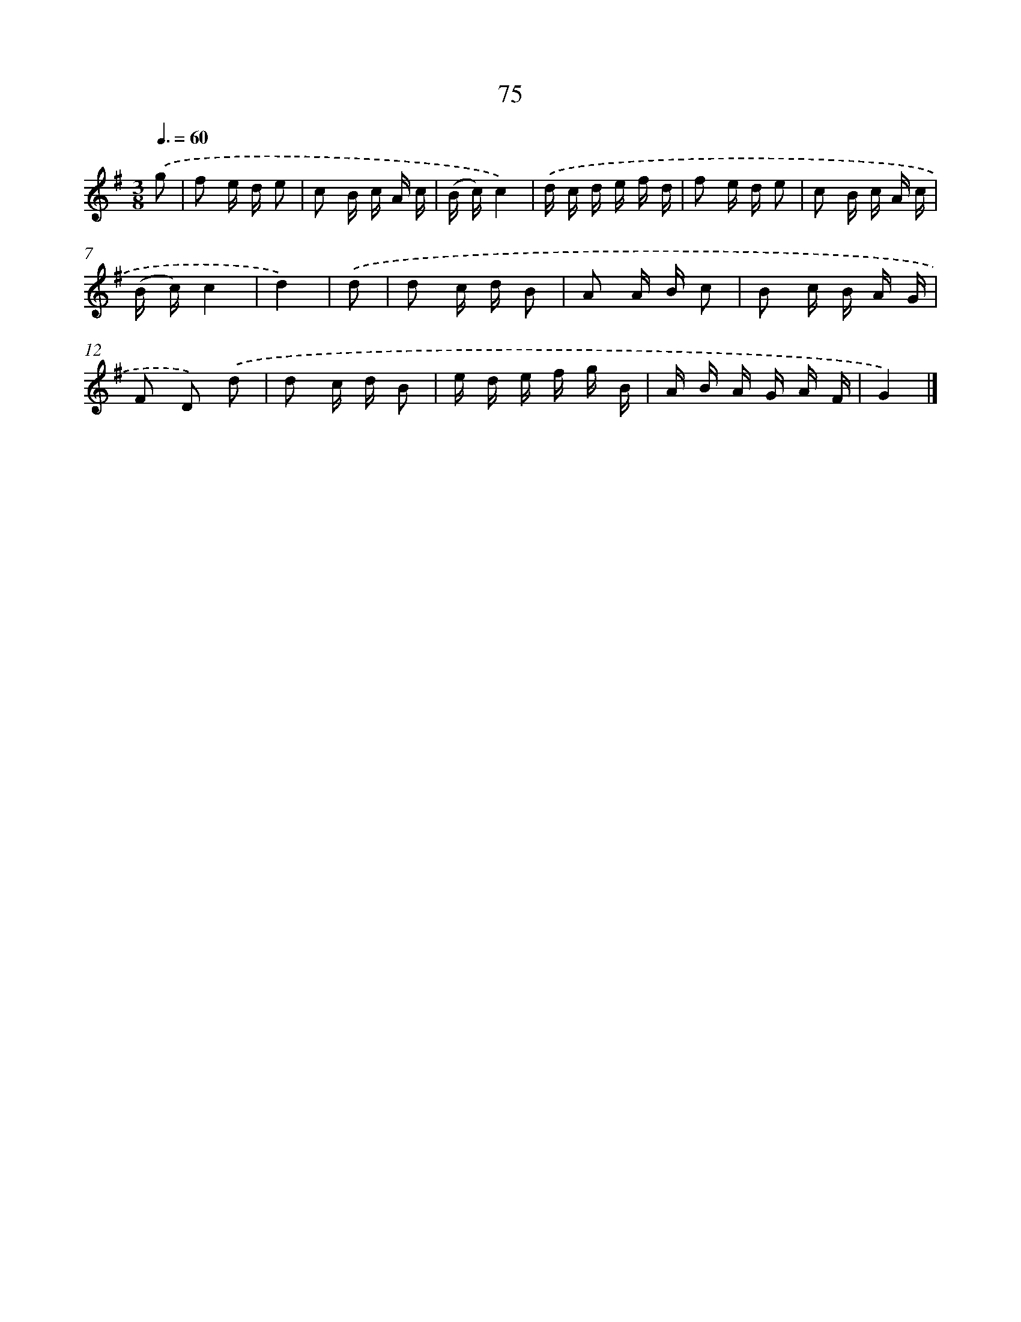 X: 11382
T: 75
%%abc-version 2.0
%%abcx-abcm2ps-target-version 5.9.1 (29 Sep 2008)
%%abc-creator hum2abc beta
%%abcx-conversion-date 2018/11/01 14:37:14
%%humdrum-veritas 725810397
%%humdrum-veritas-data 1766221911
%%continueall 1
%%barnumbers 0
L: 1/16
M: 3/8
Q: 3/8=60
K: G clef=treble
.('g2 [I:setbarnb 1]|
f2 e d e2 |
c2 B c A c |
(B c)c4) |
.('d c d e f d |
f2 e d e2 |
c2 B c A c |
(B c)c4 |
d4) |
.('d2 [I:setbarnb 9]|
d2 c d B2 |
A2 A B c2 |
B2 c B A G |
F2 D2) .('d2 |
d2 c d B2 |
e d e f g B |
A B A G A F |
G4) |]

